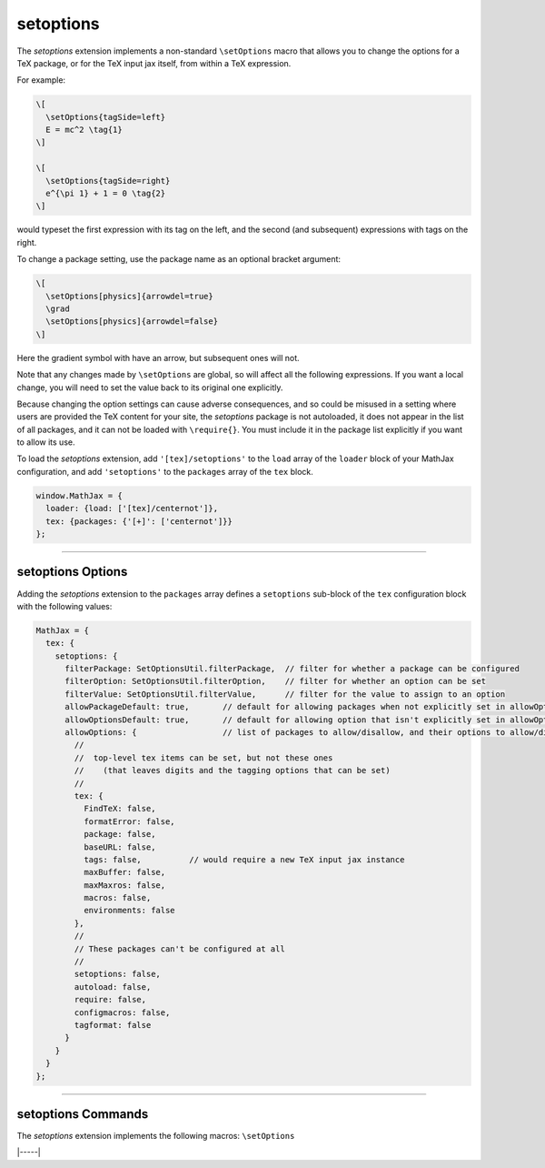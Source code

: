 .. _tex-setoptions:

##########
setoptions
##########

The `setoptions` extension implements a non-standard ``\setOptions``
macro that allows you to change the options for a TeX package, or for
the TeX input jax itself, from within a TeX expression.

.. describe:: \setOptions[package]{options}

    Sets the options for `package` to the ones given in `options`.
    Here, `options` is a collection of space-separated option names
    (to be set to ``true``) or `option=value` declarations, where the
    given option will get the specified value.  If the value contains
    spaces, it can be enclosed in braces, which will not become part
    of the value.

For example:

.. code-block:: latex

   \[
     \setOptions{tagSide=left}
     E = mc^2 \tag{1}
   \]
   
   \[
     \setOptions{tagSide=right}
     e^{\pi 1} + 1 = 0 \tag{2}
   \]

would typeset the first expression with its tag on the left, and the
second (and subsequent) expressions with tags on the right.

To change a package setting, use the package name as an optional
bracket argument:

.. code-block:: latex

   \[
     \setOptions[physics]{arrowdel=true}
     \grad
     \setOptions[physics]{arrowdel=false}
   \]

Here the gradient symbol with have an arrow, but subsequent ones will not.

Note that any changes made by ``\setOptions`` are global, so will
affect all the following expressions.  If you want a local change,
you will need to set the value back to its original one explicitly.


Because changing the option settings can cause adverse consequences,
and so could be misused in a setting where users are provided the TeX
content for your site, the `setoptions` package is not autoloaded,
it does not appear in the list of all packages, and it can not be
loaded with ``\require{}``.  You must include it in the package list
explicitly if you want to allow its use.

To load the `setoptions` extension, add ``'[tex]/setoptions'`` to the
``load`` array of the ``loader`` block of your MathJax configuration, and add
``'setoptions'`` to the ``packages`` array of the ``tex`` block.

.. code-block:: javascript

   window.MathJax = {
     loader: {load: ['[tex]/centernot']},
     tex: {packages: {'[+]': ['centernot']}}
   };


-----


.. _tex-setoptions-options:


setoptions Options
------------------

Adding the `setoptions` extension to the ``packages`` array defines a
``setoptions`` sub-block of the ``tex`` configuration block with the
following values:

.. code-block:: javascript

  MathJax = {
    tex: {
      setoptions: {
        filterPackage: SetOptionsUtil.filterPackage,  // filter for whether a package can be configured
        filterOption: SetOptionsUtil.filterOption,    // filter for whether an option can be set
        filterValue: SetOptionsUtil.filterValue,      // filter for the value to assign to an option
        allowPackageDefault: true,       // default for allowing packages when not explicitly set in allowOptions
        allowOptionsDefault: true,       // default for allowing option that isn't explicitly set in allowOptions
        allowOptions: {                  // list of packages to allow/disallow, and their options to allow/disallow
          //
          //  top-level tex items can be set, but not these ones
          //    (that leaves digits and the tagging options that can be set)
          //
          tex: {
            FindTeX: false,
            formatError: false,
            package: false,
            baseURL: false,
            tags: false,          // would require a new TeX input jax instance
            maxBuffer: false,
            maxMaxros: false,
            macros: false,
            environments: false
          },
          //
          // These packages can't be configured at all
          //
          setoptions: false,
          autoload: false,
          require: false,
          configmacros: false,
          tagformat: false
        }
      }
    }
  };


.. _tex-setoptions-filterPackage:
.. describe:: filterPackage: SetOptionsUtil.filterPackage

   This is a function that is called to determine if a package can
   have its options set or not.  It is passed the TeX parser and the
   name of the extension as its arguments, and returns true if the
   package allows its options to be configured and false otherwise.
   The default is to first check that the named package exists, then
   check if the package is explicitly allowed by its entry in the
   ``allowOptions`` property being either ``true`` or a list of the
   ``allowOptions`` property. The entry can either be ``true``, allowing all options of the package to be set, or a list of the options that are allowed to be set. If the entry is
   explicitly ``false`` or the ``allowPackageDefault`` option is
   ``false``, an error is issued.  You can supply your own function to
   process the package names in another way if you wish.

.. _tex-setoptions-filterOption:
.. describe:: filterOption: SetOptionsUtil.filterOption

   This is a function that is called to determine whether an option
   can be set for a given package.  It is passed the TeX parser, the
   package name, and the option name as its arguments, and returns
   true if that option can be set for that package, and false
   otherwise.  The default is to check if the option is listed
   explicitly in the list of options for the given package in the
   ``allowOptions``, and if the value is explicitly false, or if it is
   not listed and the ``allowOptionDefault`` is false, then produce an
   error. Otherwise check that the option actually exists for the
   package, and report an error if not, otherwise allow the option to
   be set.  You can supply your own function to process the option
   names in another way if you wish.

.. _tex-setoptions-filterValue:
.. describe:: filterValue: SetOptionsUtil.filterValue

   This is a function that is called to check the value provided for a
   given option is allowed.  It is passed the TeX parser, the package
   name, the option name, and the new option value as its arguments,
   and it returns the value to be used for the option.  The default is
   simply to return the value it is given, but you can use this to
   alter the value, or to produce an error if the value is not valid.

.. _tex-setoptions-allowPackageDefault:
.. describe:: allowPackageDefault: true

   This indicates how to handle packages that are not listed
   explicitly in the ``allowOptions`` list.  If ``true``, packages
   that aren't listed are allowed to have their options set, and if
   ``false``, only the packages that are listed as ``true`` or have
   explicit option lists can have their options set.
   
.. _tex-setoptions-allowOptionsDefault:
.. describe:: allowOptionsDefault: true

   This indicates how to handle options that are not listed explicitly
   in the ``allowOptions`` list for a given package.  If ``true``,
   options that aren't listed are allowed to be set, and if ``false``,
   only the options that are listed explicitly as ``true`` for the given
   package can have their options set.

.. _tex-setoptions-allowOptions:
.. describe:: allowOptions: {...}

   This is a list of the packages that indicates whether their options
   can be set or not, and which options can be set.  If a package name
   appears and is explicitly set to ``false``, that package's options
   can't be set.  If it is ``true`` and ``allowOptionsDefault`` is
   true, then any of its options can be set.  If it is an explicit
   list of options, then if the option is listed as ``true``, it can
   be set, and if ``false`` it can not.  If an option isn't listed,
   then the value of ``allowOptionsDefault`` is used to determine
   whether it can be set or not.  If a package does not appear
   explicitly in the list, then the value of ``allowPackageDefault``
   is used to determine if the package's options can be set or not.

   You can include additional package names and their options in this
   list.  The defaults are set to allow reasonable security without
   having to list every single option that can be set.
              
-----


.. _tex-setoptions-commands:


setoptions Commands
-------------------

The `setoptions` extension implements the following macros:
``\setOptions``


|-----|
